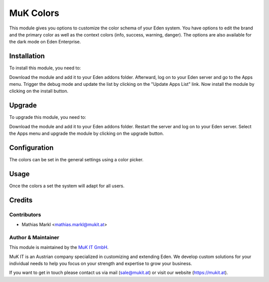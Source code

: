 ==========
MuK Colors
==========

This module gives you options to customize the color schema of your Eden system.
You have options to edit the brand and the primary color as well as the context
colors (info, success, warning, danger). The options are also available for the
dark mode on Eden Enterprise.

Installation
============

To install this module, you need to:

Download the module and add it to your Eden addons folder. Afterward, log on to
your Eden server and go to the Apps menu. Trigger the debug mode and update the
list by clicking on the "Update Apps List" link. Now install the module by
clicking on the install button.

Upgrade
============

To upgrade this module, you need to:

Download the module and add it to your Eden addons folder. Restart the server
and log on to your Eden server. Select the Apps menu and upgrade the module by
clicking on the upgrade button.

Configuration
=============

The colors can be set in the general settings using a color picker.

Usage
=============

Once the colors a set the system will adapt for all users.

Credits
=======

Contributors
------------

* Mathias Markl <mathias.markl@mukit.at>

Author & Maintainer
-------------------

This module is maintained by the `MuK IT GmbH <https://www.mukit.at/>`_.

MuK IT is an Austrian company specialized in customizing and extending Eden.
We develop custom solutions for your individual needs to help you focus on
your strength and expertise to grow your business.

If you want to get in touch please contact us via mail
(sale@mukit.at) or visit our website (https://mukit.at).

